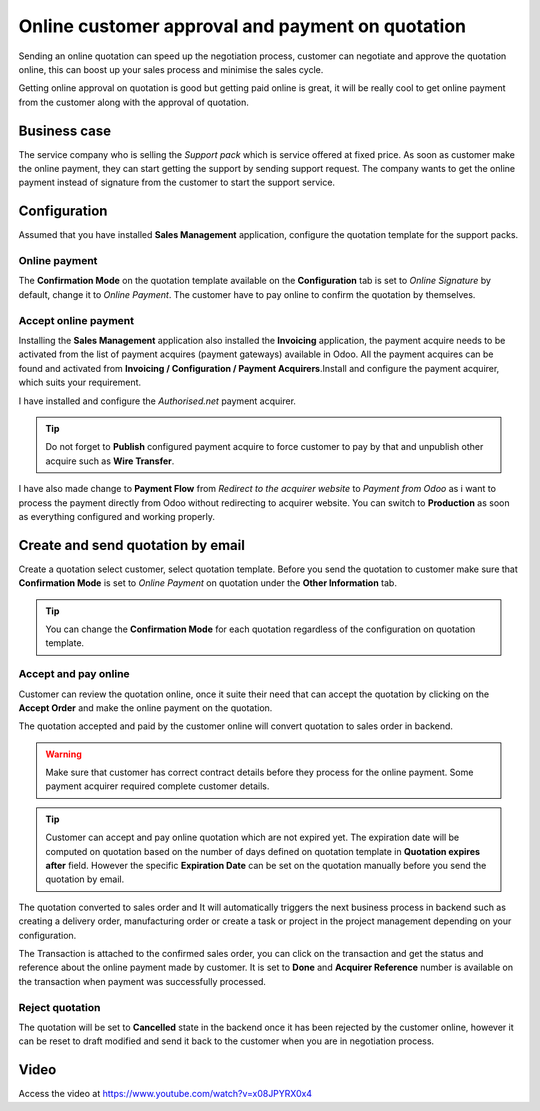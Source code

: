 
.. index::
   single: Online customer approval and payment on quotation

Online customer approval and payment on quotation
=================================================

Sending an online quotation can speed up the negotiation process,
customer can negotiate and approve the quotation online, this can boost
up your sales process and minimise the sales cycle.

Getting online approval on quotation is good but getting paid online is
great, it will be really cool to get online payment from the customer
along with the approval of quotation.

Business case
-------------

The service company who is selling the *Support pack* which is service
offered at fixed price. As soon as customer make the online payment,
they can start getting the support by sending support request. The
company wants to get the online payment instead of signature from the
customer to start the support service.

Configuration
-------------

Assumed that you have installed **Sales Management** application,
configure the quotation template for the support packs.

Online payment
~~~~~~~~~~~~~~

The **Confirmation Mode** on the quotation template available on the
**Configuration** tab is set to *Online Signature* by default, change it
to *Online Payment*. The customer have to pay online to confirm the
quotation by themselves.

Accept online payment
~~~~~~~~~~~~~~~~~~~~~

Installing the **Sales Management** application also installed the
**Invoicing** application, the payment acquire needs to be activated
from the list of payment acquires (payment gateways) available in Odoo.
All the payment acquires can be found and activated from **Invoicing /
Configuration / Payment Acquirers**.Install and configure the payment
acquirer, which suits your requirement.

I have installed and configure the *Authorised.net* payment acquirer.

|image0|

.. tip:: Do not forget to **Publish** configured payment acquire to
  force customer to pay by that and unpublish other acquire such as **Wire
  Transfer**.

I have also made change to **Payment Flow** from *Redirect to the
acquirer website* to *Payment from Odoo* as i want to process the
payment directly from Odoo without redirecting to acquirer website. You
can switch to **Production** as soon as everything configured and
working properly.

Create and send quotation by email
----------------------------------

Create a quotation select customer, select quotation template. Before
you send the quotation to customer make sure that **Confirmation Mode**
is set to *Online Payment* on quotation under the **Other Information**
tab.

|image1|

.. tip:: You can change the **Confirmation Mode** for each quotation
  regardless of the configuration on quotation template.

Accept and pay online
~~~~~~~~~~~~~~~~~~~~~

Customer can review the quotation online, once it suite their need that
can accept the quotation by clicking on the **Accept Order** and make
the online payment on the quotation.

|image2|

The quotation accepted and paid by the customer online will convert
quotation to sales order in backend.

.. warning:: Make sure that customer has correct contract details before
  they process for the online payment. Some payment acquirer required
  complete customer details.

.. tip:: Customer can accept and pay online quotation which are not
  expired yet. The expiration date will be computed on quotation based on
  the number of days defined on quotation template in **Quotation expires
  after** field. However the specific **Expiration Date** can be set on
  the quotation manually before you send the quotation by email.

The quotation converted to sales order and It will automatically
triggers the next business process in backend such as creating a
delivery order, manufacturing order or create a task or project in the
project management depending on your configuration.

|image3|

The Transaction is attached to the confirmed sales order, you can click
on the transaction and get the status and reference about the online
payment made by customer. It is set to **Done** and **Acquirer
Reference** number is available on the transaction when payment was
successfully processed.

|image4|

Reject quotation
~~~~~~~~~~~~~~~~

The quotation will be set to **Cancelled** state in the backend once it
has been rejected by the customer online, however it can be reset to
draft modified and send it back to the customer when you are in
negotiation process.

Video
-----
Access the video at https://www.youtube.com/watch?v=x08JPYRX0x4

.. raw:: html

    <div style="text-align: center; margin-bottom: 2em;">
    <iframe width="100%" height="380" src="https://www.youtube.com/embed/x08JPYRX0x4" frameborder="0" allow="autoplay; encrypted-media" allowfullscreen></iframe>
    </div>

.. |image0| image:: static/online_customer_approval_and_payment_on_quotation/media/image9.png

.. |image1| image:: static/online_customer_approval_and_payment_on_quotation/media/image10.png

.. |image2| image:: static/online_customer_approval_and_payment_on_quotation/media/image5.png

.. |image3| image:: static/online_customer_approval_and_payment_on_quotation/media/image7.png

.. |image4| image:: static/online_customer_approval_and_payment_on_quotation/media/image6.png
